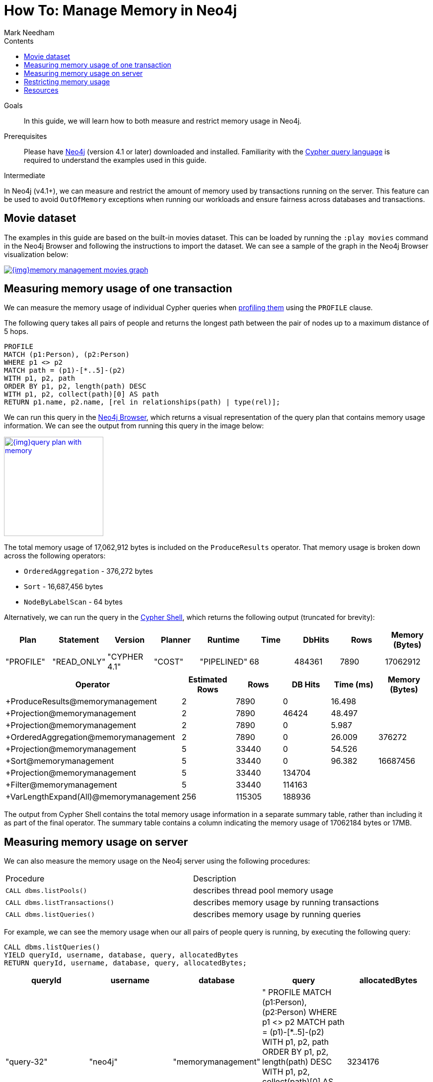 = How To: Manage Memory in Neo4j
:slug: memory-management
:level: Intermediate
:section: Neo4j Administration
:section-link: in-production
:sectanchors:
:toc:
:toc-title: Contents
:toclevels: 1
:author: Mark Needham
:category: performance
:tags: memory, configuration, transaction, limit, queries

.Goals
[abstract]
In this guide, we will learn how to both measure and restrict memory usage in Neo4j.

.Prerequisites
[abstract]
Please have link:/download/[Neo4j^] (version 4.1 or later) downloaded and installed.
Familiarity with the link:/developer/cypher-query-language/[Cypher query language] is required to understand the examples used in this guide.

[role=expertise]
{level}

In Neo4j (v4.1+), we can measure and restrict the amount of memory used by transactions running on the server.
This feature can be used to avoid `OutOfMemory` exceptions when running our workloads and ensure fairness across databases and transactions.

[#movies-dataset]
== Movie dataset

The examples in this guide are based on the built-in movies dataset.
This can be loaded by running the `:play movies` command in the Neo4j Browser and following the instructions to import the dataset.
We can see a sample of the graph in the Neo4j Browser visualization below:

image::{img}memory-management-movies-graph.jpg[link="{img}memory-management-movies-graph.jpg",role="popup-link"]

[#measure-memory-usage-tx]
== Measuring memory usage of one transaction

We can measure the memory usage of individual Cypher queries when link:{cyphermanual}/query-tuning/how-do-i-profile-a-query/[profiling them^] using the `PROFILE` clause.

The following query takes all pairs of people and returns the longest path between the pair of nodes up to a maximum distance of 5 hops.

[source,cypher]
----
PROFILE
MATCH (p1:Person), (p2:Person)
WHERE p1 <> p2
MATCH path = (p1)-[*..5]-(p2)
WITH p1, p2, path
ORDER BY p1, p2, length(path) DESC
WITH p1, p2, collect(path)[0] AS path
RETURN p1.name, p2.name, [rel in relationships(path) | type(rel)];
----

We can run this query in the link:/developer/neo4j-browser/[Neo4j Browser], which returns a visual representation of the query plan that contains memory usage information.
We can see the output from running this query in the image below:

image::{img}query-plan-with-memory.png[link="{img}query-plan-with-memory.png",role="popup-link",width=200]

The total memory usage of 17,062,912 bytes is included on the `ProduceResults` operator.
That memory usage is broken down across the following operators:

* `OrderedAggregation` - 376,272 bytes
* `Sort` - 16,687,456 bytes
* `NodeByLabelScan` - 64 bytes

Alternatively, we can run the query in the link:{opsmanual}/tools/cypher-shell/[Cypher Shell^], which returns the following output (truncated for brevity):

[options="header"]
|===
| Plan      | Statement   | Version      | Planner | Runtime     | Time | DbHits | Rows | Memory (Bytes)
| "PROFILE" | "READ_ONLY" | "CYPHER 4.1" | "COST"  | "PIPELINED" | 68   | 484361 | 7890 | 17062912
|===

[options="header", separator=¦]
|===
¦ Operator                               ¦ Estimated Rows ¦ Rows   ¦ DB Hits ¦ Time (ms) ¦ Memory (Bytes)
¦ +ProduceResults@memorymanagement       ¦              2 ¦   7890 ¦       0 ¦    16.498 ¦
¦ +Projection@memorymanagement           ¦            2 ¦   7890 ¦   46424 ¦    48.497 ¦
¦ +Projection@memorymanagement           ¦              2 ¦   7890 ¦       0 ¦     5.987 ¦
¦ +OrderedAggregation@memorymanagement   ¦           2 ¦   7890 ¦       0 ¦    26.009 ¦         376272
¦ +Projection@memorymanagement           ¦           5 ¦  33440 ¦       0 ¦    54.526 ¦
¦ +Sort@memorymanagement                 ¦              5 ¦  33440 ¦       0 ¦    96.382 ¦       16687456
¦ +Projection@memorymanagement           ¦               5 ¦  33440 ¦  134704 ¦           ¦
¦ +Filter@memorymanagement               ¦           5 ¦  33440 ¦  114163 ¦           ¦
¦ +VarLengthExpand(All)@memorymanagement ¦         256 ¦ 115305 ¦  188936 ¦           ¦
|===

The output from Cypher Shell contains the total memory usage information in a separate summary table, rather than including it as part of the final operator.
The summary table contains a column indicating the memory usage of 17062184 bytes or 17MB.

[#measure-memory-usage-server]
== Measuring memory usage on server

We can also measure the memory usage on the Neo4j server using the following procedures:

|===
| Procedure | Description
|`CALL dbms.listPools()` | describes thread pool memory usage
|`CALL dbms.listTransactions()` | describes memory usage by running transactions
|`CALL dbms.listQueries()` | describes memory usage by running queries
|===

For example, we can see the memory usage when our all pairs of people query is running, by executing the following query:

[source,cypher]
----
CALL dbms.listQueries()
YIELD queryId, username, database, query, allocatedBytes
RETURN queryId, username, database, query, allocatedBytes;
----

[options="header"]
|===
| queryId |	username |	database |	query |	allocatedBytes
| "query-32" |	"neo4j"	| "memorymanagement" |	" PROFILE MATCH (p1:Person), (p2:Person) WHERE p1 <> p2 MATCH path = (p1)-[*..5]-(p2) WITH p1, p2, path ORDER BY p1, p2, length(path) DESC WITH p1, p2, collect(path)[0] AS path RETURN p1.name, p2.name, [rel in relationships(path) \| type(rel)];" |	3234176
| "query-34" |	"neo4j" |	"neo4j" |	"CALL dbms.listQueries() YIELD queryId, username, database, query, allocatedBytes RETURN queryId, username, database, query, allocatedBytes" |	64
|===

At the time that we ran this query, our all pairs of people query was only using 3,234,176 bytes of memory out of the 17,062,912 that we know it uses in total.


[#restrict-memory-usage]
== Restricting memory usage

We can restrict the amount of heap memory available to transactions by specifying the link:/docs/operations-manual/4.1/performance/memory-configuration/#memory-configuration-limit-transaction-memory[following config settings^] in `$NEO4J_HOME/neo4j.conf`.

[options="header"]
|===
| Setting | Description
|`dbms.memory.transaction.global_max_size` | configures the global maximum memory usage for all of the transactions running on the server.
|`dbms.memory.transaction.database_max_size` | limits the transaction memory usage per database
|`dbms.memory.transaction.max_size` | limits the memory usage per transaction
|===

++++
<div class="responsive-embed">
<iframe width="560" height="315" src="https://www.youtube.com/embed/jGfgAdhRFzs" frameborder="0" allow="accelerometer; autoplay; encrypted-media; gyroscope; picture-in-picture" allowfullscreen></iframe>
</div>
++++

If we want to restrict the amount of memory used by an individual transaction to 10MB, we can set the following config:

.neo4j.conf
[source,properties]
----
dbms.memory.transaction.max_size=10m
----

Our query from the <<measure-memory-usage-tx, measuring memory usage of one transaction>> section uses more memory than this, so if we re-run that query, we'll see the following error message:

[source,text]
----
The allocation of 64.3 KiB would use more than the limit 10.0 MiB. Currently using 9.9 MiB. dbms.memory.transaction.max_size threshold reached
----

[#resources]
== Resources

* link:/docs/operations-manual/4.1/performance/memory-configuration/[Documentation: Memory configuration^]
